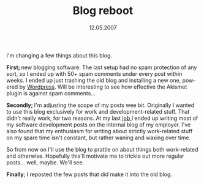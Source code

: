 #+TITLE:     Blog reboot
#+EMAIL:     thomas@kjeldahlnilsson.net
#+DATE:      12.05.2007
#+DESCRIPTION:
#+KEYWORDS:
#+LANGUAGE:  en
#+OPTIONS: H:3 num:nil toc:nil @:t ::t |:t ^:t -:t f:t *:t <:t 
#+OPTIONS: TeX:t LaTeX:t skip:nil d:nil todo:t pri:nil tags:not-in-toc
#+INFOJS_OPT: view:nil toc:nil ltoc:t mouse:underline buttons:0 path:http://orgmode.org/org-info.js
#+EXPORT_SELECT_TAGS: export
#+EXPORT_EXCLUDE_TAGS: noexport
#+LINK_UP:
#+LINK_HOME:
#+XSLT:

#+BEGIN_HTML
<p>I'm changing a few things about this blog.</p>

<p><strong>First; </strong>new blogging software. The last setup had no spam protection of any sort, so I ended up with 50+ spam comments under every post within weeks. I ended up just trashing the old blog and installing a new one, powered by <a href="http://wordpress.com/">Wordpress</a>. Will be interesting to see how effective the Akismet plugin is against spam comments...</p>

<p><strong>Secondly; </strong>I'm adjusting the scope of my posts wee bit. Originally I wanted to use this blog exclusively for work and development-related stuff. That didn't really work, for two reasons. At my last <a href="http://www.ergogroup.no">job </a>I ended up writing most of my software development posts on the internal blog of my employer. I've also found that my enthusiasm for writing about strictly work-related stuff on my spare time isn't constant, but rather waning and waxing over time.</p>

<p>So from now on I'll use the blog to prattle on about things both work-related and otherwise. Hopefully this'll motivate me to trickle out more regular posts... well, maybe. We'll see.</p>

<p><strong>Finally</strong>; I reposted the few posts that did make it into the old blog.</p>


#+END_HTML
